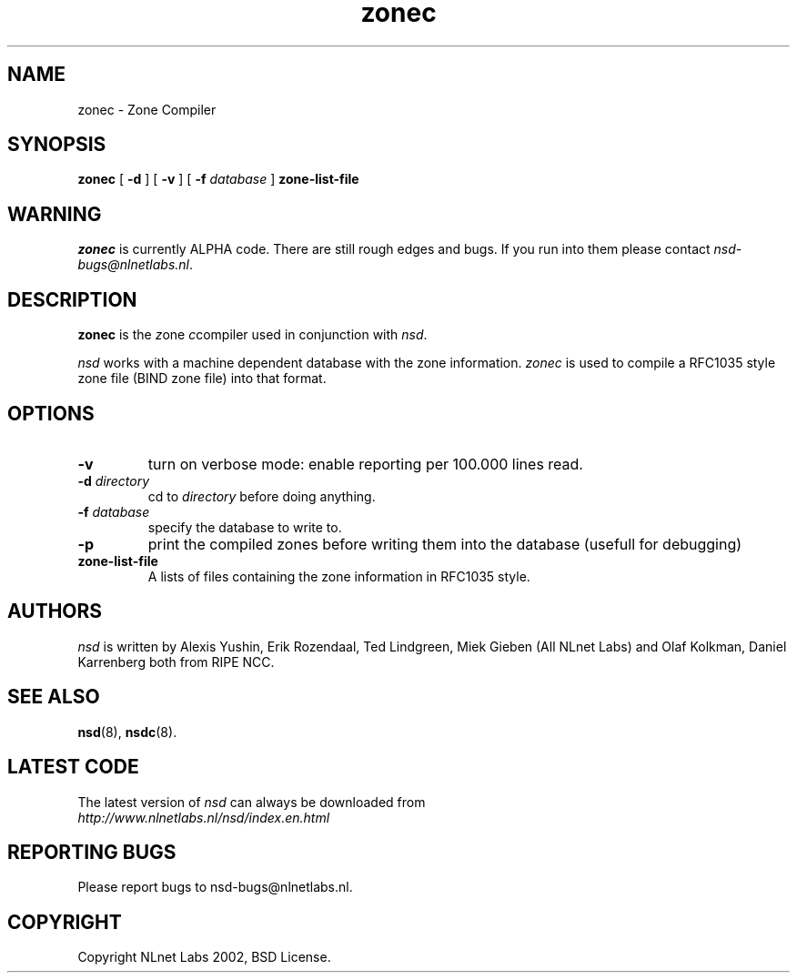 .\" @(#)zonec.8 2002 
.TH zonec 8  "22 Feb 2002"
.SH NAME
zonec \- Zone Compiler
.SH SYNOPSIS
.B zonec
[ \fB\-d\fR ] [ \fB\-v\fR ] [ \fB\-f \fIdatabase\fR ]
.BI zone-list-file

.SH WARNING
\fIzonec\fR is currently ALPHA code. There are still rough edges and
bugs. If you run into them please contact \fInsd-bugs@nlnetlabs.nl\fR.

.SH DESCRIPTION
.B zonec
is the \fIz\fRone \fIc\fRcompiler used in conjunction with \fInsd\fR.

\fInsd\fR works with a machine dependent database with the zone
information. \fIzonec\fR is used to compile a RFC1035 style zone file
(BIND zone file) into that format.

.SH OPTIONS
.TP
.B \-v
turn on verbose mode: enable reporting per 100.000 lines read.

.TP
.B \-d \fIdirectory\fB
cd to \fIdirectory\fR before doing anything.

.TP
.B \-f \fIdatabase\fR
specify the database to write to. 

.TP
.B \-p
print the compiled zones before writing them into the database (usefull
for debugging)

.TP
.B zone-list-file
A lists of files containing the zone information in RFC1035 style.

.SH AUTHORS
\fInsd\fR is written by 
Alexis Yushin, Erik Rozendaal, Ted Lindgreen, Miek Gieben (All NLnet
Labs) and Olaf Kolkman, Daniel Karrenberg both from RIPE NCC.

.SH "SEE ALSO"
.BR nsd (8),
.BR nsdc (8).

.SH LATEST CODE
The latest version of \fInsd\fR can always be downloaded from
.br
\fIhttp://www.nlnetlabs.nl/nsd/index.en.html\fR

.SH REPORTING BUGS
Please report bugs to nsd-bugs@nlnetlabs.nl.

.SH COPYRIGHT
Copyright NLnet Labs 2002, BSD License.
